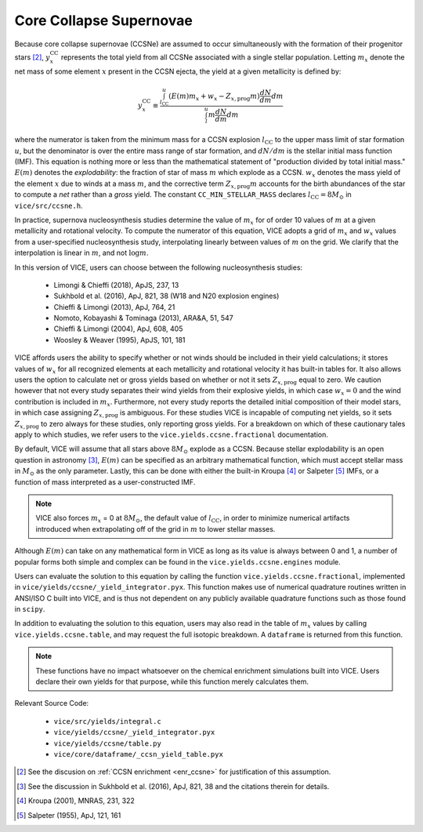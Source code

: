 
Core Collapse Supernovae
------------------------
Because core collapse supernovae (CCSNe) are assumed to occur simultaneously
with the formation of their progenitor stars [2]_, :math:`y_x^\text{CC}`
represents the total yield from all CCSNe associated with a single stellar
population. Letting :math:`m_x` denote the net mass of some element :math:`x`
present in the CCSN ejecta, the yield at a given metallicity is defined by:

.. math:: y_x^\text{CC} \equiv \frac{
	\int_{l_\text{CC}}^u (E(m)m_x + w_x - Z_{x,\text{prog}} m)
	\frac{dN}{dm} dm
	}{
	\int_l^u m \frac{dN}{dm} dm
	}

where the numerator is taken from the minimum mass for a CCSN explosion
:math:`l_\text{CC}` to the upper mass limit of star formation :math:`u`, but
the denominator is over the entire mass range of star formation, and
:math:`dN/dm` is the stellar initial mass function (IMF). This equation is
nothing more or less than the mathematical statement of "production divided
by total initial mass."
:math:`E(m)` denotes the *explodability*: the fraction of star of mass
:math:`m` which explode as a CCSN. :math:`w_x` denotes the mass yield of the
element :math:`x` due to winds at a mass :math:`m`, and the corrective term
:math:`Z_{x,\text{prog}} m` accounts for the birth abundances of the star to
compute a *net* rather than a *gross* yield. The constant
``CC_MIN_STELLAR_MASS`` declares :math:`l_\text{CC} = 8 M_\odot` in
``vice/src/ccsne.h``.

In practice, supernova nucleosynthesis studies determine the value of
:math:`m_x` for of order 10 values of :math:`m` at a given metallicity and
rotational velocity. To compute the numerator of this equation, VICE adopts a
grid of :math:`m_x` and :math:`w_x` values from a user-specified
nucleosynthesis study, interpolating linearly between values of :math:`m` on
the grid. We clarify that the interpolation is linear in :math:`m`, and not
:math:`\log m`.

In this version of VICE, users can choose between the following
nucleosynthesis studies:

	- Limongi & Chieffi (2018), ApJS, 237, 13
	- Sukhbold et al. (2016), ApJ, 821, 38 (W18 and N20 explosion engines)
	- Chieffi & Limongi (2013), ApJ, 764, 21
	- Nomoto, Kobayashi & Tominaga (2013), ARA&A, 51, 547
	- Chieffi & Limongi (2004), ApJ, 608, 405
	- Woosley & Weaver (1995), ApJS, 101, 181

VICE affords users the ability to specify whether or not winds should be
included in their yield calculations; it stores values of :math:`w_x` for all
recognized elements at each metallicity and rotational velocity it has
built-in tables for. It also allows users the option to calculate net or
gross yields based on whether or not it sets :math:`Z_{x,\text{prog}}` equal
to zero. We caution however that not every study separates their wind yields
from their explosive yields, in which case :math:`w_x = 0` and the wind
contribution is included in :math:`m_x`. Furthermore, not every study reports
the detailed initial composition of their model stars, in which case
assigning :math:`Z_{x,\text{prog}}` is ambiguous. For these studies VICE is
incapable of computing net yields, so it sets :math:`Z_{x,\text{prog}}` to
zero always for these studies, only reporting gross yields. For a breakdown on
which of these cautionary tales apply to which studies, we refer users to the
``vice.yields.ccsne.fractional`` documentation.

By default, VICE will assume that all stars above :math:`8 M_\odot` explode
as a CCSN. Because stellar explodability is an open question in astronomy [3]_,
:math:`E(m)` can be specified as an arbitrary mathematical function, which
must accept stellar mass in :math:`M_\odot` as the only parameter. Lastly,
this can be done with either the built-in Kroupa [4]_ or Salpeter [5]_ IMFs,
or a function of mass interpreted as a user-constructed IMF.

.. note:: VICE also forces :math:`m_x` = 0 at :math:`8 M_\odot`, the default
	value of :math:`l_\text{CC}`, in order to minimize numerical artifacts
	introduced when extrapolating off of the grid in :math:`m` to lower
	stellar masses.

Although :math:`E(m)` can take on any mathematical form in VICE as long as its
value is always between 0 and 1, a number of popular forms both simple and
complex can be found in the ``vice.yields.ccsne.engines`` module.

Users can evaluate the solution to this equation by calling the function
``vice.yields.ccsne.fractional``, implemented in
``vice/yields/ccsne/_yield_integrator.pyx``. This function makes use of
numerical quadrature routines written in ANSI/ISO C built into VICE, and is
thus not dependent on any publicly available quadrature functions such as
those found in ``scipy``.

In addition to evaluating the solution to this equation, users may also
read in the table of :math:`m_x` values by calling ``vice.yields.ccsne.table``,
and may request the full isotopic breakdown. A ``dataframe`` is returned from
this function.

.. note:: These functions have no impact whatsoever on the chemical enrichment
	simulations built into VICE. Users declare their own yields for that
	purpose, while this function merely calculates them.

Relevant Source Code:

	- ``vice/src/yields/integral.c``
	- ``vice/yields/ccsne/_yield_integrator.pyx``
	- ``vice/yields/ccsne/table.py``
	- ``vice/core/dataframe/_ccsn_yield_table.pyx``


.. [2] See the discusion on :ref:`CCSN enrichment <enr_ccsne>` for
	justification of this assumption.

.. [3] See the discussion in Sukhbold et al. (2016), ApJ, 821, 38 and the
	citations therein for details.

.. [4] Kroupa (2001), MNRAS, 231, 322

.. [5] Salpeter (1955), ApJ, 121, 161

